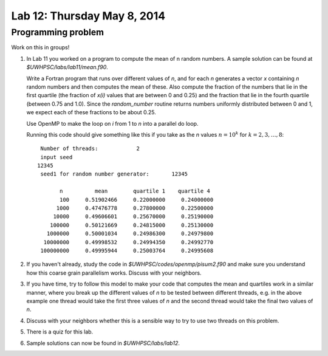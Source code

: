 

.. _lab12:

Lab 12: Thursday May 8, 2014
=============================


Programming problem
---------------------------

Work on this in groups!

#. In Lab 11 you worked on a program to compute the mean of n random
   numbers.  A sample solution can be found at `$UWHPSC/labs/lab11/mean.f90`.

   Write a Fortran program that runs over different values of `n`, 
   and for each `n` generates a vector `x` containing `n` random numbers
   and then computes the mean of these.  Also compute the fraction of the
   numbers that lie in the first quartile (the fraction of `x(i)` values
   that are between 0 and 0.25) and the fraction that lie in the fourth
   quartile (between 0.75 and 1.0).  Since the `random_number` routine
   returns numbers uniformly distributed between 0 and 1, we expect  each of
   these fractions to be about 0.25.

   Use OpenMP to make the loop on `i` from 1 to `n` into a parallel do loop.

   Running this code should give something like this if you take as the `n`
   values :math:`n = 10^k` for :math:`k=2,3,\ldots,8`::


         Number of threads:            2
         input seed
        12345
         seed1 for random number generator:       12345

               n          mean        quartile 1    quartile 4
               100     0.51902466     0.22000000     0.24000000
              1000     0.47476778     0.27800000     0.22500000
             10000     0.49606601     0.25670000     0.25190000
            100000     0.50121669     0.24815000     0.25130000
           1000000     0.50001034     0.24986300     0.24979800
          10000000     0.49998532     0.24994350     0.24992770
         100000000     0.49995944     0.25003764     0.24995608


#. If you haven't already, study the code in
   `$UWHPSC/codes/openmp/pisum2.f90`
   and make sure you understand how this coarse grain parallelism works.
   Discuss with your neighbors.

#. If you have time, try to follow this model to make your code that
   computes the mean and quartiles work in a similar manner, where you
   break up the different values of `n` to be tested between different
   threads, e.g. in the above example one thread would take the
   first three values of `n` and the second thread would take the final
   two values of `n`.

#. Discuss with your neighbors whether this is a sensible way to try
   to use two threads on this problem.

#. There is a quiz for this lab.

#. Sample solutions can now be found in `$UWHPSC/labs/lab12`.
